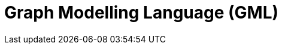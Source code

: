 = Graph Modelling Language (GML)

// TODO: https://en.wikipedia.org/wiki/Graph_Modelling_Language
// See also GraphML and TGF
